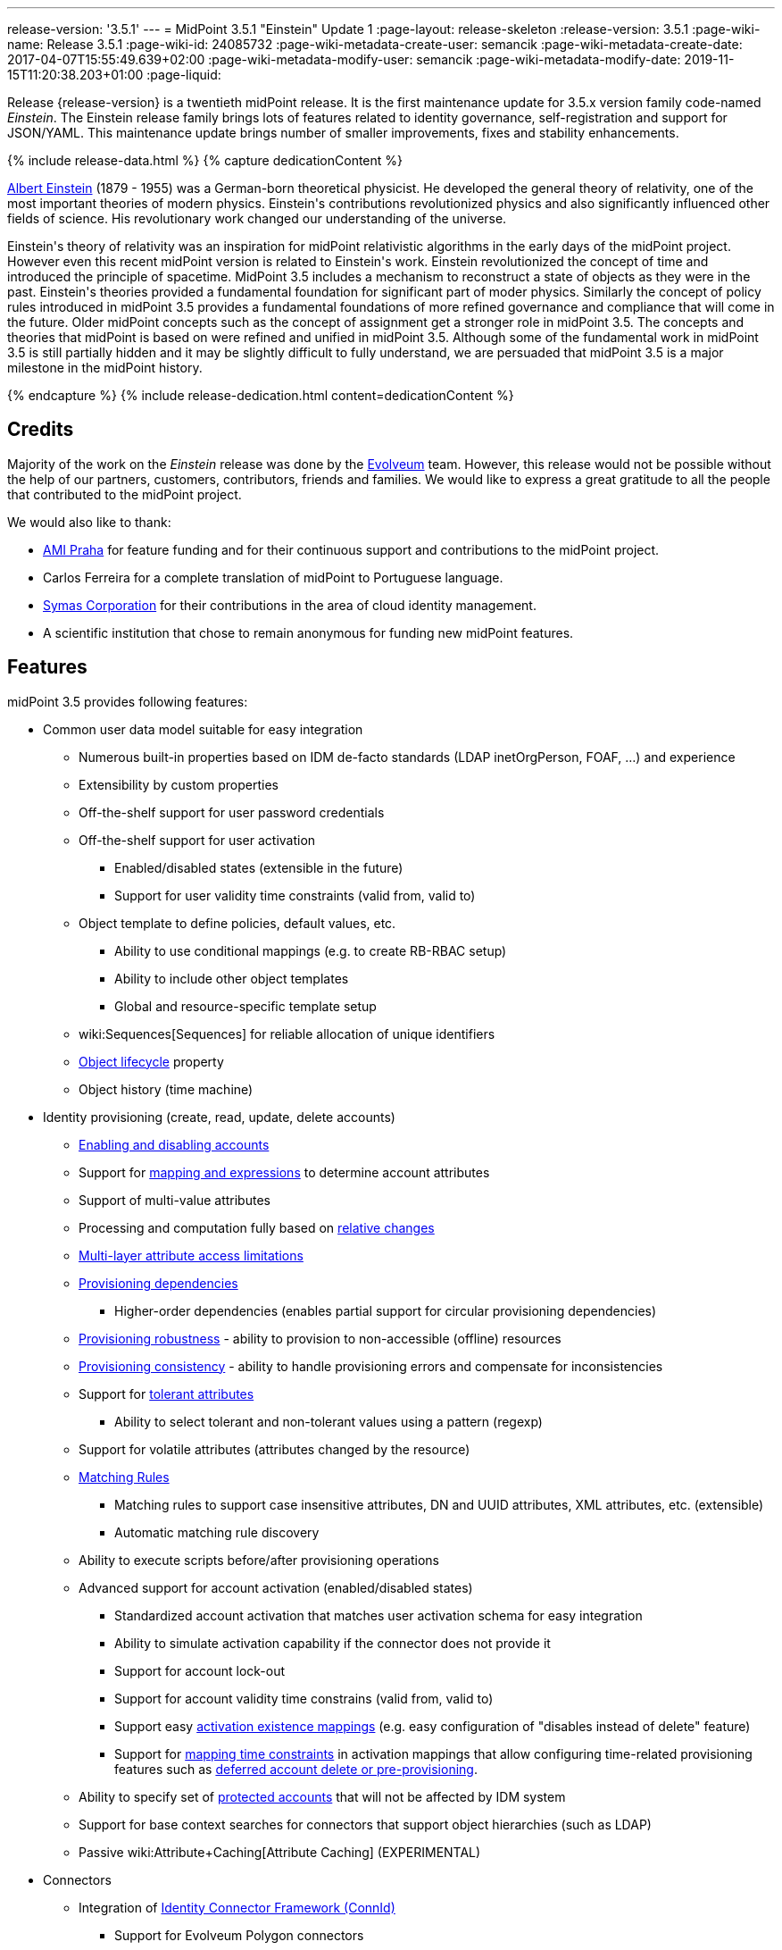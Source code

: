 ---
release-version: '3.5.1'
---
= MidPoint 3.5.1 "Einstein" Update 1
:page-layout: release-skeleton
:release-version: 3.5.1
:page-wiki-name: Release 3.5.1
:page-wiki-id: 24085732
:page-wiki-metadata-create-user: semancik
:page-wiki-metadata-create-date: 2017-04-07T15:55:49.639+02:00
:page-wiki-metadata-modify-user: semancik
:page-wiki-metadata-modify-date: 2019-11-15T11:20:38.203+01:00
:page-liquid:

Release {release-version} is a twentieth midPoint release.
It is the first maintenance update for 3.5.x version family code-named _Einstein_. The Einstein release family brings lots of features related to identity governance, self-registration and support for JSON/YAML.
This maintenance update brings number of smaller improvements, fixes and stability enhancements.

++++
{% include release-data.html %}
++++

++++
{% capture dedicationContent %}
<p>
    <a href="https://en.wikipedia.org/wiki/Albert_Einstein">Albert Einstein</a> (1879 - 1955) was a German-born theoretical physicist.
    He developed the general theory of relativity, one of the most important theories of modern physics.
    Einstein's contributions revolutionized physics and also significantly influenced other fields of science.
    His revolutionary work changed our understanding of the universe.
</p>
<p>
    Einstein's theory of relativity was an inspiration for midPoint relativistic algorithms in the early days of the midPoint project.
    However even this recent midPoint version is related to Einstein's work.
    Einstein revolutionized the concept of time and introduced the principle of spacetime.
    MidPoint 3.5 includes a mechanism to reconstruct a state of objects as they were in the past.
    Einstein's theories provided a fundamental foundation for significant part of moder physics.
    Similarly the concept of policy rules introduced in midPoint 3.5 provides a fundamental foundations of more refined governance and compliance that will come in the future.
    Older midPoint concepts such as the concept of assignment get a stronger role in midPoint 3.5.
    The concepts and theories that midPoint is based on were refined and unified in midPoint 3.5.
    Although some of the fundamental work in midPoint 3.5 is still partially hidden and it may be slightly difficult to fully understand, we are persuaded that midPoint 3.5 is a major milestone in the midPoint history.
</p>
{% endcapture %}
{% include release-dedication.html content=dedicationContent %}
++++

== Credits

Majority of the work on the _Einstein_ release was done by the link:http://www.evolveum.com/[Evolveum] team.
However, this release would not be possible without the help of our partners, customers, contributors, friends and families.
We would like to express a great gratitude to all the people that contributed to the midPoint project.

We would also like to thank:

* link:http://www.ami.cz/en/[AMI Praha] for feature funding and for their continuous support and contributions to the midPoint project.

* Carlos Ferreira for a complete translation of midPoint to Portuguese language.

* link:https://symas.com/[Symas Corporation] for their contributions in the area of cloud identity management.

* A scientific institution that chose to remain anonymous for funding new midPoint features.

== Features

midPoint 3.5 provides following features:

* Common user data model suitable for easy integration

** Numerous built-in properties based on IDM de-facto standards (LDAP inetOrgPerson, FOAF, ...) and experience

** Extensibility by custom properties

** Off-the-shelf support for user password credentials

** Off-the-shelf support for user activation

*** Enabled/disabled states (extensible in the future)

*** Support for user validity time constraints (valid from, valid to)

** Object template to define policies, default values, etc.

*** Ability to use conditional mappings (e.g. to create RB-RBAC setup)

*** Ability to include other object templates

*** Global and resource-specific template setup

** wiki:Sequences[Sequences] for reliable allocation of unique identifiers

** xref:/midpoint/reference/concepts/object-lifecycle/[Object lifecycle] property

** Object history (time machine)


* Identity provisioning (create, read, update, delete accounts)

** xref:/midpoint/reference/synchronization/examples/[Enabling and disabling accounts]

** Support for xref:/midpoint/reference/expressions/introduction/[mapping and expressions] to determine account attributes

** Support of multi-value attributes

** Processing and computation fully based on xref:/midpoint/reference/concepts/relativity/[relative changes]

** xref:/midpoint/reference/resources/resource-configuration/schema-handling/[Multi-layer attribute access limitations]

** xref:/midpoint/reference/resources/provisioning-dependencies/[Provisioning dependencies]

*** Higher-order dependencies (enables partial support for circular provisioning dependencies)

** xref:/midpoint/reference/synchronization/consistency/[Provisioning robustness] - ability to provision to non-accessible (offline) resources

** xref:/midpoint/reference/synchronization/consistency/[Provisioning consistency] - ability to handle provisioning errors and compensate for inconsistencies

** Support for xref:/midpoint/reference/resources/resource-configuration/schema-handling/#attribute-tolerance[tolerant attributes]

*** Ability to select tolerant and non-tolerant values using a pattern (regexp)

** Support for volatile attributes (attributes changed by the resource)

** xref:/midpoint/reference/concepts/matching-rules/[Matching Rules]

*** Matching rules to support case insensitive attributes, DN and UUID attributes, XML attributes, etc.
(extensible)

*** Automatic matching rule discovery

** Ability to execute scripts before/after provisioning operations

** Advanced support for account activation (enabled/disabled states)

*** Standardized account activation that matches user activation schema for easy integration

*** Ability to simulate activation capability if the connector does not provide it

*** Support for account lock-out

*** Support for account validity time constrains (valid from, valid to)

*** Support easy xref:/midpoint/reference/resources/resource-configuration/schema-handling/activation/[activation existence mappings] (e.g. easy configuration of "disables instead of delete" feature)

*** Support for xref:/midpoint/reference/expressions/mappings/[mapping time constraints] in activation mappings that allow configuring time-related provisioning features such as xref:/midpoint/reference/resources/resource-configuration/schema-handling/activation/[deferred account delete or pre-provisioning].

** Ability to specify set of xref:/midpoint/reference/resources/resource-configuration/protected-accounts/[protected accounts] that will not be affected by IDM system

** Support for base context searches for connectors that support object hierarchies (such as LDAP)

** Passive wiki:Attribute+Caching[Attribute Caching] (EXPERIMENTAL)


* Connectors

** Integration of xref:/connectors/connectors/[Identity Connector Framework (ConnId)]

*** Support for Evolveum Polygon connectors

*** Support for ConnId connectors

*** Support for OpenICF connectors

** xref:/midpoint/architecture/archive/subsystems/provisioning/ucf/[Unified Connector Framework (UCF) layer to allow more provisioning frameworks in the future]

** Automatic generation and caching of xref:/midpoint/reference/resources/resource-schema/[resource schema] from the connector

** xref:/midpoint/architecture/archive/data-model/midpoint-common-schema/connectortype/[Local connector discovery]

** Support for connector hosts and remote xref:/midpoint/architecture/archive/data-model/midpoint-common-schema/connectortype/[connectors], xref:/connectors/connectors/[identity connector] and xref:/midpoint/architecture/archive/data-model/midpoint-common-schema/connectorhosttype/[connectors host type]

** Remote connector discovery


* Web-based administration xref:/midpoint/architecture/archive/subsystems/gui/[GUI]

** Ability to execute identity management operations on users and accounts

** User-centric views

** Account-centric views (browse and search accounts directly)

** Resource wizard

** Layout automatically adapts to screen size (e.g. for mobile devices)

** Easily customizable look & feel

** Built-in XML editor for identity and configuration objects

** Identity merge


* Self-service

** User profile page

** Password management page

** Role selection and request dialog

** Self-registration

** Email-based password reset


* xref:/midpoint/architecture/archive/subsystems/repo/identity-repository-interface/[Flexible identity repository implementations] and xref:/midpoint/reference/repository/sql-repository-implementation/[SQL repository implementation]

** xref:/midpoint/reference/repository/sql-repository-implementation/[Identity repository based on relational databases]

** xref:/midpoint/guides/admin-gui-user-guide/#keeping-metadata-for-all-objects-creation-modification-approvals[Keeping metadata for all objects] (creation, modification, approvals)

** xref:/midpoint/reference/deployment/removing-obsolete-information/[Automatic repository cleanup] to keep the data store size sustainable


* Synchronization

** xref:/midpoint/reference/synchronization/introduction/[Live synchronization]

** xref:/midpoint/reference/concepts/relativity/[Reconciliation]

*** Ability to execute scripts before/after reconciliation

** Correlation and confirmation expressions

*** Conditional correlation expressions

** Concept of _channel_ that can be used to adjust synchronization behaviour in some situations

** xref:/midpoint/reference/synchronization/generic-synchronization/[Generic Synchronization] allows synchronization of roles to groups to organizational units to ... anything


* Advanced RBAC support and flexible account assignments

** xref:/midpoint/reference/expressions/expressions/[Expressions in the roles]

** Hierarchical roles

** Conditional roles and assignments/inducements

** Parametric roles (including ability to assign the same role several times with different parameters)

** Temporal constraints (validity dates: valid from, valid to)

** Higher-order inducements

** Role catalog

** Role request based on shopping cart paradigm


* xref:/midpoint/reference/resources/entitlements/[Entitlements] and entitlement associations

** GUI support for entitlement listing, membership and editing

** Entitlement approval


* Advanced internal security mechanisms

** Fine-grained authorization model

** Delegated administration


* Several xref:/midpoint/reference/synchronization/projection-policy/[assignment enforcement modes]

** Ability to specify global or resource-specific enforcement mode

** Ability to "legalize" assignment that violates the enforcement mode


* xref:/midpoint/reference/expressions/expressions/[Customization expressions]

** xref:/midpoint/reference/expressions/expressions/script/groovy/[Groovy]

** Python

** xref:/midpoint/reference/expressions/expressions/script/javascript/[JavaScript (ECMAScript)]

** xref:/midpoint/reference/expressions/expressions/script/xpath/[XPath version 2] (deprecated)

** Built-in libraries with a convenient set of functions


* xref:/midpoint/reference/concepts/polystring/[PolyString] support allows automatic conversion of strings in national alphabets

* Mechanism to iteratively determine unique usernames and other identifiers

* Extensibility

** xref:/midpoint/reference/schema/custom-schema-extension/[Custom schema extensibility]

** xref:/midpoint/reference/concepts/clockwork/scripting-hooks/[Scripting Hooks]

** wiki:Lookup+Tables[Lookup Tables]

** Support for overlay projects and deep customization

** Support for custom GUI forms (Apache Wicket components)


* Reporting based on Jasper Reports

* Comprehensive logging designed to aid troubleshooting

* Rule-based RBAC (RB-RBAC) ability by using conditional mappings in xref:/midpoint/reference/expressions/object-template/[user template]

* Governance, compliance and risk management (GRC)

** wiki:Access+Certification[Access certification]

** xref:/midpoint/reference/roles-policies/segregation-of-duties/[Segregation of Duties] (SoD)

*** xref:/midpoint/reference/roles-policies/segregation-of-duties/[Role exclusions]

** Assignment constraints for roles and organizational structure

** Basic wiki:Role+Lifecycle[role lifecycle] management (role approvals)

** wiki:Deputy[Deputy] (ad-hoc privilege delegation)

** Experimental support for xref:/midpoint/reference/roles-policies/policy-rules/[policy rules]


* xref:/midpoint/reference/security/audit/[Auditing]

** Auditing to xref:/midpoint/reference/security/audit/configuration/[file (logging)]

** Auditing to xref:/midpoint/reference/security/audit/configuration/[SQL table]

** Interactive audit log viewer


* Credential management

** Password distribution

** xref:/midpoint/reference/security/credentials/password-policy/[Password policies]

** Password retention policy


* Support for Service objects (ServiceType) to represent servers, network devices, mobile devices, network services, etc.

* Partial multi-tenancy support

* Deployment and customization

** Lightweight deployment structure

** xref:/midpoint/reference/tasks/task-manager/[Multi-node task manager component with HA support]

** Support for Apache Tomcat web container


* Import from file and resource

** xref:/midpoint/reference/schema/object-references/[Object schema validation during import] (can be switched off)

** xref:/midpoint/reference/schema/object-references/[Smart references between objects based on search filters]


* Self-healing xref:/midpoint/reference/synchronization/consistency/[consistency mechanism]

* Representation of all configuration and data objects in XML, JSON and YAML

* Enterprise class scalability (hundreds of thousands of users)

* API accessible using a web service, REST and local JAVA calls

* xref:/midpoint/reference/cases/workflow-3/[Workflow support] (based on link:http://www.activiti.org/[Activiti] engine)

** Pre-configured wiki:Approval[Approval] processes


* xref:/midpoint/reference/misc/notifications/[Notifications]

* Documentation

** xref:/midpoint/[Administration documentation publicly available in the wiki]

** xref:/midpoint/architecture/[Architectural documentation publicly available in the wiki]

** Schema documentation automatically generated from the definition (xref:/midpoint/reference/schema/schemadoc/[schemadoc])

== Changes with respect to version 3.5

* Specification of xref:/midpoint/reference/expressions/mappings/[mapping] domain and range

* Easy customization of basic look and feel (color, icon, system name)

* CredSSP and Exchange PowerShell support in AD/LDAP connector.

* Minor GUI improvements


== Changes With Respect to Version 3.4.1

* Role catalog

* Role request based on shopping cart paradigm

* JSON/YAML support

* xref:/midpoint/reference/concepts/object-lifecycle/[Object lifecycle] property

* Passive wiki:Attribute+Caching[Attribute Caching] (EXPERIMENTAL)

* wiki:Deputy[Deputy] (ad-hoc privilege delegation)

* Object history (time machine)

* Interactive audit log viewer

* Audit log indexing improvements

* Assignment metadata

* Basic wiki:Role+Lifecycle[role lifecycle] management (role approvals)

* Improved wiki:Approval[approval] processes

* Self-registration

* E-mail based password reset

* Experimental support for xref:/midpoint/reference/roles-policies/policy-rules/[policy rules]

* Weak construction

* Improvements to AD connector in multi-domain environment

* Identity merge

* Better control over administration GUI forms

* MariaDB support

* Configurable limitations of parallel execution of tasks

* Various user interface improvements

* Internal code cleanup

* Documentation improvements

Java 7 environment is no longer supported. +
XPath2 scripting is no longer supported. +
xref:/connectors/connectors/com.evolveum.polygon.csvfile.CSVFileConnector/[CSVFile Connector (legacy)] is deprecated.


== Quality

Release 3.5.1 (_Einstein_) is intended for full production use in enterprise environments.
All features are stable and well tested.


=== Limitations

* MidPoint 3.5.1 comes with a bundled LDAP-based eDirectory connector.
This connector is stable, however it is not included in the normal midPoint support.
Support for this connector has to be purchased separately.


== Platforms

MidPoint is known to work well in the following deployment environment.
The following list is list of *tested* platforms, i.e. platforms that midPoint team or reliable partners personally tested this release.
The version numbers in parentheses are the actual version numbers used for the tests.
However it is very likely that midPoint will also work in similar environments.
Also note that this list is not closed.
MidPoint can be supported in almost any reasonably recent platform (please contact Evolveum for more details).


=== Java

* OpenJDK 8 (1.8.0_91, 1.8.0_111)

* Sun/Oracle Java SE Runtime Environment 8 (1.8.0_45, 1.8.0_65, 1.8.0_74)



[NOTE]
.Java 8 only
====
MidPoint 3.5 is supported only on Java 8 platforms.
MidPoint supported both Java 7 and Java 8 for several years.
The support for Java 7 was deprecated in midPoint 3.4.1 and it was removed in midPoint 3.5. It is finally the time to abandon obsolete technology and to move on.

====


=== Web Containers

* Apache Tomcat 8 (8.0.14, 8.0.20, 8.0.28, 8.0.30, 8.0.33, 8.5.4)

* Apache Tomcat 7 (7.0.29, 7.0.30, 7.0.32, 7.0.47, 7.0.50, 7.0.69)

* Sun/Oracle Glassfish 3 (3.1)

* BEA/Oracle WebLogic (12c)


=== Databases

* H2 (embedded, only recommended for demo deployments)

* PostgreSQL (8.4.14, 9.1, 9.2, 9.3, 9.4, 9.4.5, 9.5, 9.5.1)

* MariaDB (10.0.28)

* Percona Server (5.7.15)

* MySQL (5.6.26, 5.7) +
Supported MySQL version is 5.6.10 and above (with MySQL JDBC ConnectorJ 5.1.23 and above). +
MySQL in previous versions didn't support dates/timestamps with more accurate than second fraction precision.

* Oracle 11g (11.2.0.2.0)

* Microsoft SQL Server (2008, 2008 R2, 2012, 2014)


=== Unsupported Platforms

Following list contains platforms that midPoint is known *not* to work due to various issues.
As these platforms are obsolete and/or marginal we have no plans to support midPoint for these platforms.

* Java 6

* Java 7

* Sun/Oracle GlassFish 2

* Apache Tomcat 6


++++
{% include release-download.html %}
++++


== Upgrade


=== Upgrade from midPoint 3.0, 3.1, 3.1.1, 3.2, 3.3, 3.3.1, 3.4 and 3.4.1

Upgrade path from MidPoint 3.0 goes through midPoint 3.1, 3.1.1, 3.2, 3.3 and 3.4. Upgrade to midPoint 3.1 first (refer to the xref:/midpoint/release/3.1/[midPoint 3.1 release notes]). Then upgrade from midPoint 3.1 to 3.1.1, from 3.1.1 to 3.2 then to 3.3, then to 3.4.1 and finally to 3.5.


=== Upgrade from midPoint 3.5

MidPoint 3.5 data model is backwards compatible with both midPoint 3.5. No special upgrade procedure is needed.


=== Upgrade from midPoint 3.4 and 3.4.1

MidPoint 3.5 data model is essentially backwards compatible with both midPoint 3.4 and midPoint 3.4.1. However as the data model was extended in 3.5 the database schema needs to be upgraded using the xref:/midpoint/reference/upgrade/database-schema-upgrade/[usual mechanism].

If you are using Quartz Scheduler JDBC job store (e.g. because of clustering), there is a minor thing to take care of: If possible, make sure that `QRTZ_FIRED_TRIGGERS` table is empty before the upgrade.
(It is because a "not nullable" column was added to that table, so we have to make a little guess when filling-in values for it.) The table is actually empty most of the time; it supposedly contains records only during task starting and execution.
So, before upgrading, please make sure no task is executing.

. The simplest way how to ensure emptiness of the table is correctly shutting down midPoint before upgrade.

. If that would not help (and there are still some records in `QRTZ_FIRED_TRIGGERS` table), you might try to suspend tasks before shutting down midPoint.

. If even that would not help, you can probably ignore the fact, and run the upgrade script nevertheless.

Also it is recommended to close (i.e. accept or reject) all open approval work items.

MidPoint 3.5 is a release that fixes some issues of previous versions.
Therefore there are some changes that are not strictly backward compatible.

* Java 7 environment is no longer supported.
Please upgrade to Java 8 before upgrading midPoint.

* XPath2 scripting is no longer supported.
Please migrate your XPath2 scripts to Groovy, JavaScript or Python.

* Version numbers of the bundled connectors have changed (LDAP, AD and CSVfile connectors).
Therefore connector references from the resource definitions that are using the bundled connectors need to be updated.

* The `PolicyViolationException` was moved from `com.evolveum.midpoint.model.api.PolicyViolationException` to `com.evolveum.midpoint.util.exception.PolicyViolationException`. MidPoint source code is, of course, updated.
But if you use this exception in the customization scripts and expressions you have to update the package name during the upgrade process.


=== Changes in initial objects since 3.4 and 3.4.1

MidPoint has a built-in set of "initial objects" that it will automatically create in the database if they are not present.
This includes vital objects for the system to be configured (e.g. role `superuser` and user `administrator`). These objects may change in some midPoint releases.
But to be conservative and to avoid configuration overwrite midPoint does not overwrite existing objects when they are already in the database.
This may result in upgrade problems if the existing object contains configuration that is no longer supported in a new version.
Therefore the following list contains a summary of changes to the initial objects in this midPoint release.
The complete new set of initial objects is in the `config/initial-objects` directory in both the source and binary distributions.
Although any problems caused by the change in initial objects is unlikely to occur, the implementors are advised to review the following list and assess the impact on case-by-case basis:

* 040-role-enduser.xml: fixed permissions
* 043-role-delegator.xml: new file, role for delegators (deputy support)
* 100-report-reconciliation.xml: fixed report
* 110-report-user-list.xml: report fix for CSV output
* 200-lookup-languages.xml: new supported languages
* 210-lookup-locales.xml: new supported locales
* 230-lookup-lifecycle-state.xml: new file, lookup for lifecycle states


=== Bundled connector changes since 3.4 and 3.4.1

* The xref:/connectors/connectors/com.evolveum.polygon.csvfile.CSVFileConnector/[CSVFile Connector (legacy)] is deprecated.
It is still fully supported and it is still bundled with midPoint.
However, it is technologically obsolete and it will be replaced by a new wiki:CSV+Connector[CSV Connector] in midPoint 3.6. Therefore please consider using the new wiki:CSV+Connector[CSV Connector] in new projects even with midPoint 3.5. The wiki:CSV+Connector[CSV Connector] was not entirely finished at the time of midPoint 3.5 release - and that was the reason why midPoint 3.5 is still using the old connector.
However it is expected that the new connector will be finished and stabilized in early 2017.

* The *LDAP connector* was upgraded to the latest available version.


=== Behavior changes since 3.4 and 3.4.1

* *Attribute names are being escaped into XML element name form*. All non-compliant characters are replaced by `_xN` sequence, where `N` is the hex representation of that particular character.
E.g. `a#` becomes `a_x23` and `Parent Org Name` becomes `Parent_x20Org_x20Name`. Please review your configuration files.

* *For repository searches, the only matching rule supported for plain string values is stringIgnoreCase*. All the others will cause an exception to be thrown.
(Previously they were silently ignored, which used to lead to hard-to-diagnose problems, e.g. if `polyStringNorm` was used instead.)


=== Public interface changes since 3.4 and 3.4.1

* The `PolicyViolationException` was moved from `com.evolveum.midpoint.model.api.PolicyViolationException` to `com.evolveum.midpoint.util.exception.PolicyViolationException`.


=== Important internal changes since 3.4 and 3.4.1

These changes should not influence anyone using the midPoint.
These changes should also not influence the XML-based customizations or scripting expressions that rely just on the provided library classes.
These changes will influence midPoint forks and deployments that are heavily customized using the Java components.

* The xref:/midpoint/devel/prism/[Prism data representation layer] has been significantly re-engineered.
This should not influence any midPoint usage.
It also should not influence common customizations.
However deep customizations and customizations that go beyond public APIs may need to be updated.


== Known Issues

As all real-world software midPoint 3.5.1 has some known issues.
Full list of the issues is maintained in link:https://jira.evolveum.com/issues/?jql=project%20%3D%20MID%20AND%20affectedVersion%3D%223.5%20(Einstein)%22%20AND%20fixVersion%20!%3D%20%223.5%20(Einstein)%22[jira]. As far as we know at the time of the release there was no known critical or security issue.

There is currently no plan to fix the known issues of midPoint 3.5.1 _en masse_. These issues will be fixed in future maintenance versions of midPoint only if the fix is requested by midPoint subscriber.
No other issues will be fixed - except for severe security issues that may be found in the future.

The known issues of midPoint 3.5.1 may or may not be fixed in midPoint 3.6. This depends on the available time, issue severity and many variables that are currently difficult to predict.
The only reliable way how to make sure that an issue is fixed is to purchase midPoint subscription.
Or you can fix the bug yourself.
MidPoint is always open to contributions.

This may seem a little bit harsh at a first sight.
But there are wiki:Why+is+my+bug+not+fixed+yet[very good reasons for this policy]. And in fact it is no worse than what you get with most commercial software.
We are just saying that with plain language instead of scrambling it into a legal mumbo-jumbo.